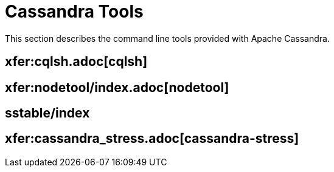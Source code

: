 = Cassandra Tools

This section describes the command line tools provided with Apache
Cassandra.

:toc:

== xfer:cqlsh.adoc[cqlsh]
== xfer:nodetool/index.adoc[nodetool]
== sstable/index 
== xfer:cassandra_stress.adoc[cassandra-stress]
